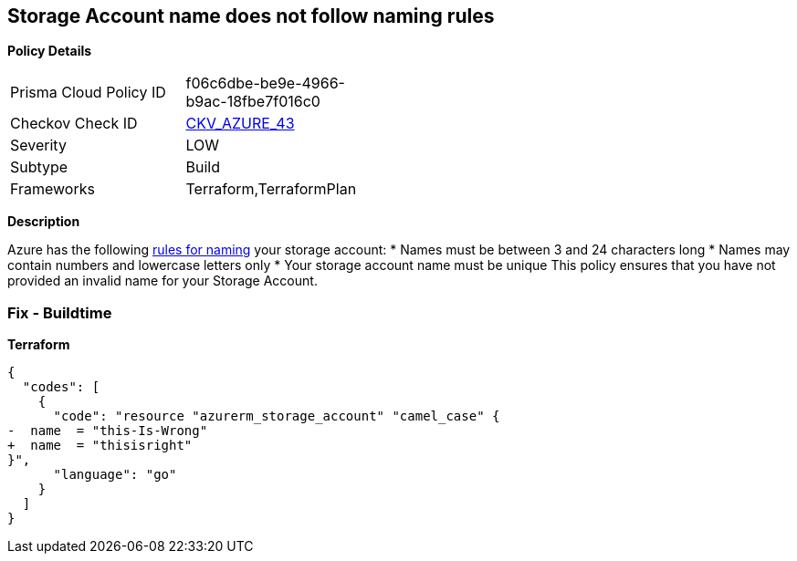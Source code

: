 == Storage Account name does not follow naming rules


*Policy Details* 

[width=45%]
[cols="1,1"]
|=== 
|Prisma Cloud Policy ID 
| f06c6dbe-be9e-4966-b9ac-18fbe7f016c0

|Checkov Check ID 
| https://github.com/bridgecrewio/checkov/tree/master/checkov/terraform/checks/resource/azure/StorageAccountName.py[CKV_AZURE_43]

|Severity
|LOW

|Subtype
|Build

|Frameworks
|Terraform,TerraformPlan

|=== 



*Description* 


Azure has the following https://docs.microsoft.com/en-us/azure/storage/common/storage-account-overview#naming-storage-accounts[rules for naming] your storage account:
* Names must be between 3 and 24 characters long
* Names may contain numbers and lowercase letters only
* Your storage account name must be unique
This policy ensures that you have not provided an invalid name for your Storage Account.

=== Fix - Buildtime


*Terraform* 




[source,go]
----
{
  "codes": [
    {
      "code": "resource "azurerm_storage_account" "camel_case" {
-  name  = "this-Is-Wrong"
+  name  = "thisisright"
}",
      "language": "go"
    }
  ]
}
----
